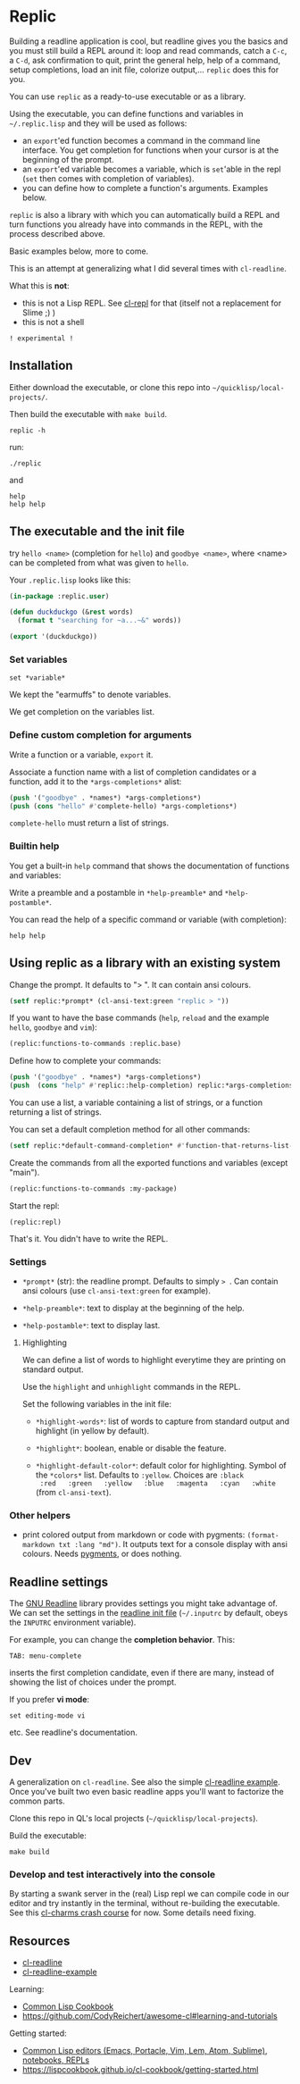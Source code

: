* Replic

Building a  readline application is  cool, but readline gives  you the
basics  and you  must still  build  a REPL  around it:  loop and  read
commands, catch a =C-c=, a =C-d=,  ask confirmation to quit, print the
general help, help of a command, setup completions, load an init file,
colorize output,...  =replic= does this for you.

You can use =replic= as a ready-to-use executable or as a library.

Using  the executable,  you can  define functions  and variables  in
=~/.replic.lisp= and they will be used as follows:

- an =export='ed function becomes a command in the command line interface. You get
    completion for functions  when your cursor is at  the beginning of
  the prompt.
- an =export='ed variable becomes a variable, which is =set='able in the repl
    (=set= then comes with completion of variables).
- you can define how to complete a function's arguments. Examples below.

=replic= is  also a library with  which you can automatically  build a
REPL and  turn functions you already  have into commands in  the REPL,
with the process described above.

Basic examples below, more to come.

This  is an  attempt at  generalizing what  I did  several times  with
=cl-readline=.

What this is *not*:

- this  is  not a  Lisp  REPL.  See [[https://github.com/koji-kojiro/cl-repl][cl-repl]]  for  that  (itself not  a
  replacement for Slime ;) )
- this is not a shell


=! experimental !=


** Installation

Either download the executable, or clone this repo into =~/quicklisp/local-projects/=.


Then build the executable with =make build=.

: replic -h

#+BEGIN_EXPORT ascii
Available options:
  -h, --help               Print this help and exit.
  -q, --quiet              Do not load the init file.
  -l, --load ARG           Load the given file.
#+END_EXPORT

run:

: ./replic

and

: help
: help help


** The executable and the init file

try =hello <name>= (completion for =hello=) and =goodbye <name>=,
where <name> can be completed from what was given to =hello=.

Your =.replic.lisp= looks like this:

#+BEGIN_SRC lisp
(in-package :replic.user)

(defun duckduckgo (&rest words)
  (format t "searching for ~a...~&" words))

(export '(duckduckgo))
#+END_SRC


*** Set variables

: set *variable*

We kept the "earmuffs" to denote variables.

We get completion on the variables list.


*** Define custom completion for arguments

Write a function or a variable, =export= it.

Associate a function name with a list of completion candidates or a
function, add it to the =*args-completions*= alist:

#+BEGIN_SRC lisp
(push '("goodbye" . *names*) *args-completions*)
(push (cons "hello" #'complete-hello) *args-completions*)
#+END_SRC

=complete-hello= must return a list of strings.

*** Builtin help

You get a built-in =help= command that shows the documentation of
functions and variables:

#+BEGIN_EXPORT ascii
replic > help

Available commands
==================
duckduckgo ... NIL
echo       ... Print the rest of the line. Takes any number of arguments.
hello      ... Takes only one argument. Adds the given name to the global
  `*names*` global variable, used to complete arguments of `goodbye`.
highlight  ... Highlight the given words.
goodbye    ... Says goodbye to name, where `name` should be completed from what was given to `hello`.
help       ... Print the help of all available commands.
reload     ... NIL
set        ... Change this variable.
vim        ... Run vim.

Available variables
===================
*verbose*  ... Example setting.
#+END_EXPORT

Write a preamble and a postamble in =*help-preamble*= and =*help-postamble*=.

You can read the help of a specific command or variable (with completion):

: help help

** Using replic as a library with an existing system

Change the prompt. It defaults to "> ". It can contain ansi colours.

#+BEGIN_SRC lisp
(setf replic:*prompt* (cl-ansi-text:green "replic > "))
#+END_SRC

If  you want  to  have the  base commands  (=help=,  =reload= and  the
example =hello=, =goodbye= and =vim=):

#+BEGIN_SRC lisp
(replic:functions-to-commands :replic.base)
#+END_SRC

Define how to complete your commands:

#+BEGIN_SRC lisp
(push '("goodbye" . *names*) *args-completions*)
(push  (cons "help" #'replic::help-completion) replic:*args-completions*)
#+END_SRC

You can  use a  list, a variable  containing a list  of strings,  or a
function returning a list of strings.

You can set a default completion method for all other commands:

#+BEGIN_SRC lisp
(setf replic:*default-command-completion* #'function-that-returns-list-of-strings)
#+END_SRC

Create the commands from all the exported functions and variables (except "main").

#+BEGIN_SRC lisp
(replic:functions-to-commands :my-package)
#+END_SRC

Start the repl:

: (replic:repl)

That's it. You didn't have to write the REPL.

*** Settings

 - =*prompt*= (str):  the readline prompt.  Defaults to simply  => =. Can
   contain ansi colours (use =cl-ansi-text:green= for example).

 - =*help-preamble*=: text to display at the beginning of the help.

 - =*help-postamble*=: text to display last.

**** Highlighting

We can define a list of words to highlight everytime they are printing
on standard output.

Use the =highlight= and =unhighlight= commands in the REPL.

Set the following variables in the init file:

 - =*highlight-words*=: list of words  to capture from standard output
   and highlight (in yellow by default).

 - =*highlight*=: boolean, enable or disable the feature.

- =*highlight-default-color*=: default color  for highlighting. Symbol
  of the =*colors*= list.  Defaults  to =:yellow=. Choices are =:black
  :red   :green   :yellow   :blue   :magenta   :cyan   :white=   (from
  =cl-ansi-text=).

*** Other helpers

- print colored output from markdown or code with pygments:
  =(format-markdown txt :lang "md")=. It outputs text for a console
  display with ansi colours. Needs [[http://pygments.org][pygments]], or
  does nothing.

** Readline settings

The [[https://tiswww.case.edu/php/chet/readline/readline.html][GNU  Readline]] library provides  settings you might  take advantage
of. We can set the settings in the [[https://tiswww.case.edu/php/chet/readline/readline.html#SEC9][readline init file]] (=~/.inputrc= by
default, obeys the =INPUTRC= environment variable).

For example, you can change the *completion behavior*. This:

: TAB: menu-complete

inserts  the  first completion  candidate,  even  if there  are  many,
instead of showing the list of choices under the prompt.

If you prefer *vi mode*:

: set editing-mode vi

etc. See readline's documentation.

** Dev

A  generalization on  =cl-readline=. See  also the  simple [[https://github.com/vindarel/cl-readline-example][cl-readline
example]].  Once you've  built two even basic readline  apps you'll want
to factorize the common parts.

Clone this repo in QL's local projects (=~/quicklisp/local-projects=).

Build the executable:

: make build

*** Develop and test interactively into the console

By starting a swank server in the (real) Lisp repl we can compile code
in our editor  and try instantly in the  terminal, without re-building
the executable. See this [[http://turtleware.eu/posts/cl-charms-crash-course.html][cl-charms  crash course]] for now. Some details
need fixing.


** Resources


- [[https://github.com/vindarel/cl-readline][cl-readline]]
- [[https://github.com/vindarel/cl-readline-example][cl-readline-example]]

Learning:

- [[https://github.com/LispCookbook/cl-cookbook][Common Lisp Cookbook]]
- https://github.com/CodyReichert/awesome-cl#learning-and-tutorials

Getting started:

- [[https://lispcookbook.github.io/cl-cookbook/editor-support.html][Common Lisp editors (Emacs, Portacle, Vim, Lem, Atom, Sublime), notebooks, REPLs]]
- https://lispcookbook.github.io/cl-cookbook/getting-started.html
